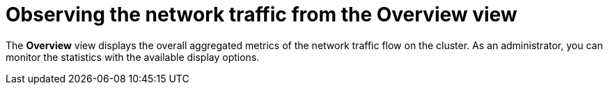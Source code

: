 // Module included in the following assemblies:
//
// network_observability/observing-network-traffic.adoc

:_mod-docs-content-type: CONCEPT
[id="network-observability-network-traffic-overview-view_{context}"]
= Observing the network traffic from the Overview view

The *Overview* view displays the overall aggregated metrics of the network traffic flow on the cluster. As an administrator, you can monitor the statistics with the available display options.